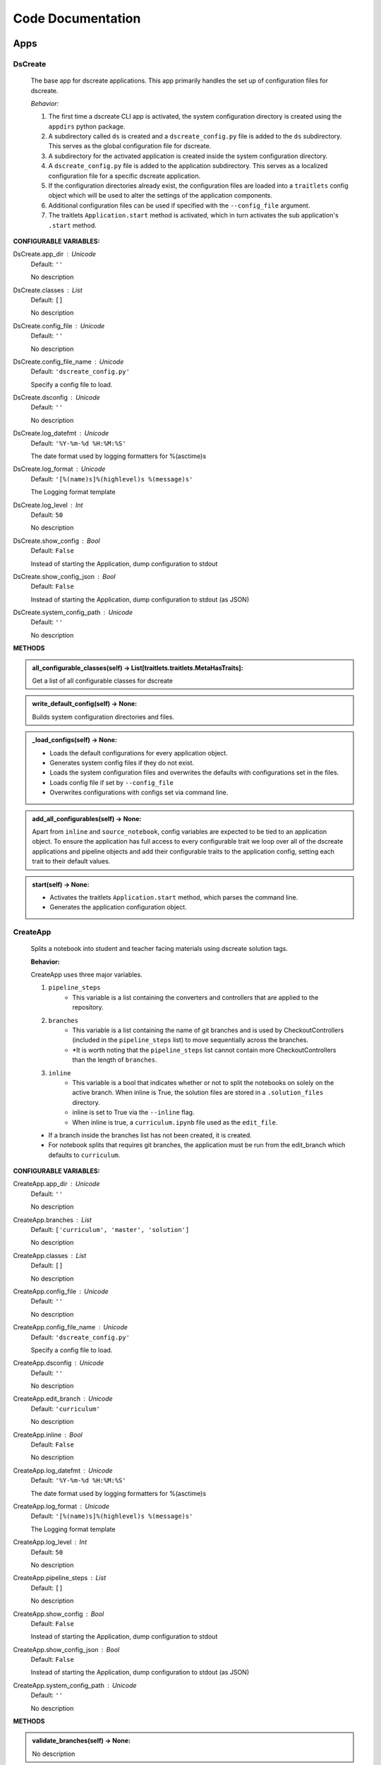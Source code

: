 Code Documentation
==================
--------------
Apps
--------------

DsCreate
----------------------------


        The base app for dscreate applications.
        This app primarily handles the set up of configuration files for dscreate.

        *Behavior:*

        1. The first time a dscreate CLI app is activated, the system configuration directory is created using
           the ``appdirs`` python package.
        2. A subdirectory called ``ds`` is created and a ``dscreate_config.py`` file
           is added to the ``ds`` subdirectory. This serves as the global configuration file for dscreate. 
        3. A subdirectory for the activated application is created inside the system configuration directory.
        4. A ``dscreate_config.py`` file is added to the application subdirectory. This serves as a localized configuration
           file for a specific dscreate application.
        5. If the configuration directories already exist, the configuration files are loaded into a ``traitlets`` config
           object which will be used to alter the settings of the application components.
        6. Additional configuration files can be used if specified with the ``--config_file`` argument.
        7. The traitlets ``Application.start`` method is activated, which in turn activates the  sub application's
           ``.start``  method.
    

**CONFIGURABLE VARIABLES:**

DsCreate.app_dir : Unicode
    Default: ``''``

    No description

DsCreate.classes : List
    Default: ``[]``

    No description

DsCreate.config_file : Unicode
    Default: ``''``

    No description

DsCreate.config_file_name : Unicode
    Default: ``'dscreate_config.py'``

    Specify a config file to load.

DsCreate.dsconfig : Unicode
    Default: ``''``

    No description

DsCreate.log_datefmt : Unicode
    Default: ``'%Y-%m-%d %H:%M:%S'``

    The date format used by logging formatters for %(asctime)s

DsCreate.log_format : Unicode
    Default: ``'[%(name)s]%(highlevel)s %(message)s'``

    The Logging format template

DsCreate.log_level : Int
    Default: ``50``

    No description

DsCreate.show_config : Bool
    Default: ``False``

    Instead of starting the Application, dump configuration to stdout

DsCreate.show_config_json : Bool
    Default: ``False``

    Instead of starting the Application, dump configuration to stdout (as JSON)

DsCreate.system_config_path : Unicode
    Default: ``''``

    No description


**METHODS**

.. admonition:: all_configurable_classes(self) -> List[traitlets.traitlets.MetaHasTraits]:

   Get a list of all configurable classes for dscreate
        

.. admonition:: write_default_config(self) -> None:

   
        Builds system configuration directories
        and files.
        

.. admonition:: _load_configs(self) -> None:

   
        * Loads the default configurations for every application object.
        * Generates system config files if they do not exist.
        * Loads the system configuration files and overwrites the defaults with configurations set in the files.
        * Loads config file if set by ``--config_file``
        * Overwrites configurations with configs set via command line.
        

.. admonition:: add_all_configurables(self) -> None:

   
        Apart from ``inline`` and ``source_notebook``, config variables are expected to be tied to
        an application object. To ensure the application has full access to every configurable trait
        we loop over all of the dscreate applications and pipeline objects and add their configurable 
        traits to the application config, setting each trait to their default values.
        

.. admonition:: start(self) -> None:

   
        * Activates the traitlets ``Application.start`` method, which parses the command line.
        * Generates the application configuration object.
        

CreateApp
----------------------------


    Splits a notebook into student and teacher facing materials using dscreate solution tags.
    
    **Behavior:**

    CreateApp uses three major variables.

    1. ``pipeline_steps``
        * This variable is a list containing the converters and controllers that are applied to the repository.
    2. ``branches``
        * This variable is a list containing the name of git branches and is used by CheckoutControllers (included in the ``pipeline_steps`` list) to move sequentially across the branches.
        * *It is worth noting that the ``pipeline_steps`` list cannot contain more CheckoutControllers than the length of ``branches``.
    3. ``inline``
        * This variable is a bool that indicates whether or not to split the notebooks on solely on the active branch. When inline is True, the solution files are stored in a ``.solution_files`` directory.
        * inline is set to True via the ``--inline`` flag.
        * When inline is true, a ``curriculum.ipynb`` file used as the ``edit_file``.

    - If a branch inside the branches list has not been created, it is created.
    - For notebook splits that requires git branches, the application must be run from the edit_branch which defaults to ``curriculum``.
    

**CONFIGURABLE VARIABLES:**

CreateApp.app_dir : Unicode
    Default: ``''``

    No description

CreateApp.branches : List
    Default: ``['curriculum', 'master', 'solution']``

    No description

CreateApp.classes : List
    Default: ``[]``

    No description

CreateApp.config_file : Unicode
    Default: ``''``

    No description

CreateApp.config_file_name : Unicode
    Default: ``'dscreate_config.py'``

    Specify a config file to load.

CreateApp.dsconfig : Unicode
    Default: ``''``

    No description

CreateApp.edit_branch : Unicode
    Default: ``'curriculum'``

    No description

CreateApp.inline : Bool
    Default: ``False``

    No description

CreateApp.log_datefmt : Unicode
    Default: ``'%Y-%m-%d %H:%M:%S'``

    The date format used by logging formatters for %(asctime)s

CreateApp.log_format : Unicode
    Default: ``'[%(name)s]%(highlevel)s %(message)s'``

    The Logging format template

CreateApp.log_level : Int
    Default: ``50``

    No description

CreateApp.pipeline_steps : List
    Default: ``[]``

    No description

CreateApp.show_config : Bool
    Default: ``False``

    Instead of starting the Application, dump configuration to stdout

CreateApp.show_config_json : Bool
    Default: ``False``

    Instead of starting the Application, dump configuration to stdout (as JSON)

CreateApp.system_config_path : Unicode
    Default: ``''``

    No description


**METHODS**

.. admonition:: validate_branches(self) -> None:

   No description

.. admonition:: start(self) -> None:

   No description

GenerateApp
----------------------------


    Splits an nbgrader assignment into student facing and teacher facing files
    and uses the arguments to determine which sub application should be activated.

    **Behavior:**

    GenerateApp uses three major variables.

    1. ``pipeline_steps``
        * This variable is a list containing the converters and controllers that are applied to the repository.
    2. ``branches``
        * This variable is a list containing the name of git branches and is used by CheckoutControllers (included in the ``pipeline_steps`` list) to move sequentially across the branches.
        * *It is worth noting that the ``pipeline_steps`` list cannot contain more CheckoutControllers than the length of ``branches``.
    
    This app uses nbgrader's preprocessors to create student facing and and teacher facing versions for the README markdown files. 
    The curriculum notebook is saved to each branch. 
    

**CONFIGURABLE VARIABLES:**

GenerateApp.app_dir : Unicode
    Default: ``''``

    No description

GenerateApp.branches : List
    Default: ``['master', 'solution']``


    Sets the branches used for the notebook  split.
    Default: ['master', 'solution']


GenerateApp.classes : List
    Default: ``[]``

    No description

GenerateApp.config_file : Unicode
    Default: ``''``

    No description

GenerateApp.config_file_name : Unicode
    Default: ``'dscreate_config.py'``

    Specify a config file to load.

GenerateApp.dsconfig : Unicode
    Default: ``''``

    No description

GenerateApp.edit_branch : Unicode
    Default: ``''``

    Sets the name of the git branch used for curriculum development.
                                      Default: 'curriculum'

GenerateApp.log_datefmt : Unicode
    Default: ``'%Y-%m-%d %H:%M:%S'``

    The date format used by logging formatters for %(asctime)s

GenerateApp.log_format : Unicode
    Default: ``'[%(name)s]%(highlevel)s %(message)s'``

    The Logging format template

GenerateApp.log_level : Int
    Default: ``50``

    No description

GenerateApp.pipeline_steps : List
    Default: ``[]``

    No description

GenerateApp.show_config : Bool
    Default: ``False``

    Instead of starting the Application, dump configuration to stdout

GenerateApp.show_config_json : Bool
    Default: ``False``

    Instead of starting the Application, dump configuration to stdout (as JSON)

GenerateApp.system_config_path : Unicode
    Default: ``''``

    No description


**METHODS**

.. admonition:: start(self) -> None:

   
        Activates the application.

        * Adds the name of the edit branch to the application configuration object.
        * Configures the DsPipeline object
        * Adds the branches to the controller objects
        * Initializes a DsPipeline
        * Activates thee pipeline
        

ShareApp
----------------------------


    Creates a link that opens a github hosted jupyter notebook on illumidesk.

    **Behavior:**

    * Parses a url that is pointing to a jupyter notebook on github
    * Uses the variables from the parsed url to generate a new url
    * Adds the generated url to the user's clipboard using the python package ``pyperclip``.
    

**CONFIGURABLE VARIABLES:**

ShareApp.app_dir : Unicode
    Default: ``''``

    No description

ShareApp.classes : List
    Default: ``[]``

    No description

ShareApp.config_file : Unicode
    Default: ``''``

    No description

ShareApp.config_file_name : Unicode
    Default: ``'dscreate_config.py'``

    Specify a config file to load.

ShareApp.dsconfig : Unicode
    Default: ``''``

    No description

ShareApp.edit_branch : Unicode
    Default: ``''``

    No description

ShareApp.log_datefmt : Unicode
    Default: ``'%Y-%m-%d %H:%M:%S'``

    The date format used by logging formatters for %(asctime)s

ShareApp.log_format : Unicode
    Default: ``'[%(name)s]%(highlevel)s %(message)s'``

    The Logging format template

ShareApp.log_level : Int
    Default: ``50``

    No description

ShareApp.show_config : Bool
    Default: ``False``

    Instead of starting the Application, dump configuration to stdout

ShareApp.show_config_json : Bool
    Default: ``False``

    Instead of starting the Application, dump configuration to stdout (as JSON)

ShareApp.system_config_path : Unicode
    Default: ``''``

    No description


**METHODS**

.. admonition:: get_file_path(self, url):

   
        Pull out the organization, repository name, branch, and file path
        from a github url.
        

.. admonition:: get_assignment_url(self, org, repo, branch, file_path):

   
        org - The name of a github organization.
        repo - The name of a github repository.
        branch - The name of a github repository branch.
        file_path - The path pointing to a jupyter notebook in a github repository.
        Returns: An illumidesk link that will clone the notebook onto your personal
                server and open the notebook.
        

.. admonition:: start(self) -> None:

   No description


--------------
Pipeline
--------------

DsPipeline
----------------------------


    The primary pipeline for dscreate

    DsPipeline's primary variable is ``steps`` containing converter and controller objects.
    Every object included in steps must have ``enabled`` and ``printout`` attributes, and a ``.start``  method
    

**CONFIGURABLE VARIABLES:**

DsPipeline.branches : List
    Default: ``[]``

    No description

DsPipeline.steps : List
    Default: ``[]``

    No description


**METHODS**

.. admonition:: __init__(self, **kwargs) -> None:

   
        Set up configuration file.
        

.. admonition:: start(self) -> None:

   No description

CollectCurriculum
----------------------------


    CollectCurriculum reads in the edit_file and stores the notebook in the application
    configuration object.
    

**CONFIGURABLE VARIABLES:**

CollectCurriculum.edit_branch : Unicode
    Default: ``''``

    No description

CollectCurriculum.edit_file : Unicode
    Default: ``''``

    No description


**METHODS**

.. admonition:: start(self) -> None:

   No description


--------------
Controllers
--------------

BaseController
----------------------------


    The base controller object. 

    **Behavior:**

    This object is used to configure git repository controller objects.

    Primarily, controllers inherit ``enabled`` and ``branches`` attributes from the BaseController.

    ``enabled``
    * When enabled is true, the controller is used during the notebook split
    

**CONFIGURABLE VARIABLES:**

BaseController.branches : List
    Default: ``['curriculum', 'master', 'solution']``

    No description

BaseController.enabled : Bool
    Default: ``False``

    No description


**METHODS**

.. admonition:: __init__(self, **kwargs) -> None:

   
        1. Set up configuration file.
        2. Inherit git repo attributes
        

CheckoutController
----------------------------


    Checkout branches set by the running application.

    This controller relies on a configuration object that contains the following variables

    * ``BaseController.branches``
    * ``CommitController.count

    The commit controller count is added to the config object if it does not exist, but does not increment the count. 
    The count variable is used to identify the next branch in the BaseController.branches sequence.

    dscreate uses a "force" merge strategy which overwrites each branch with the most recent edit branch commit.
    It is equivalent to running ``git merge <name of branch> -X theirs``
    

**CONFIGURABLE VARIABLES:**

CheckoutController.branches : List
    Default: ``['curriculum', 'master', 'solution']``

    No description

CheckoutController.enabled : Bool
    Default: ``False``

    No description

CheckoutController.printout : Unicode
    Default: ``''``

    No description


**METHODS**

.. admonition:: get_branch(self):

   No description

.. admonition:: merge_edit_branch(self):

   No description

.. admonition:: start(self) -> None:

   No description

CommitController
----------------------------


    Commits changes to a git branch.

    This object has a ``commit_msg`` attribute that can be set from command line using the ``-m`` argument.

    If a commit message is not provided the commit message defaults to 'Updating  <name of branch>'

    

**CONFIGURABLE VARIABLES:**

CommitController.branches : List
    Default: ``['curriculum', 'master', 'solution']``

    No description

CommitController.commit_msg : Unicode
    Default: ``''``

    No description

CommitController.count : Int
    Default: ``0``

    No description

CommitController.enabled : Bool
    Default: ``False``

    No description


**METHODS**

.. admonition:: add_and_commit(self, commit_msg=None):

   No description

.. admonition:: start(self) -> None:

   No description

PushController
----------------------------


    Pushing changes to the remote.

    Remote is a configurable variables that defaults to 'origin'
    

**CONFIGURABLE VARIABLES:**

PushController.branches : List
    Default: ``['curriculum', 'master', 'solution']``

    No description

PushController.enabled : Bool
    Default: ``False``

    No description

PushController.remote : Unicode
    Default: ``''``

    No description


**METHODS**

.. admonition:: get_branch(self):

   No description

.. admonition:: start(self) -> None:

   No description

CheckoutEditBranch
----------------------------


    This controller checkouts the first branch of the branches configuration variable.
    

**CONFIGURABLE VARIABLES:**

CheckoutEditBranch.branches : List
    Default: ``['curriculum', 'master', 'solution']``

    No description

CheckoutEditBranch.enabled : Bool
    Default: ``False``

    No description


**METHODS**

.. admonition:: start(self) -> None:

   No description


--------------
Converters
--------------

BaseConverter
----------------------------


    The base converter that is inherited by all dscreate converters.

    The base converter initializes and activates the exporter and filewriter objects.
    If the  ``--inline`` flag is used with ``ds create``, a `.solution_dir` directory is created.

    The base converter has an ``--output`` argument that allows you to change the name of the output file. 
    This variable defaults to ``'index'``

    When the base converter is used a step in the pipeline, the edit_file is written to disk unchanged.
    

**CONFIGURABLE VARIABLES:**

BaseConverter.enabled : Bool
    Default: ``False``

    No description

BaseConverter.exporter_class : Type
    Default: ``'nbconvert.exporters.notebook.NotebookExporter'``

    No description

BaseConverter.output : Unicode
    Default: ``''``

    No description

BaseConverter.preprocessors : List
    Default: ``[]``

    No description

BaseConverter.solution_dir : Unicode
    Default: ``''``

    No description


**METHODS**

.. admonition:: __init__(self, **kwargs: Any) -> None:

   
        Set up configuration file.
        

.. admonition:: start(self) -> None:

   
        Activate the converter
        

.. admonition:: _init_preprocessors(self) -> None:

   
        Here we add the preprocessors to the exporter pipeline
        with the `register_preprocessor` method.
        

.. admonition:: convert_notebook(self) -> None:

   
        1. Create a resources object that tells the exporter how to format link urls for images.
        2. Pass the notebook through the preprocessor and convert to the desired format via the exporter.
        3. Write the notebook to file.
        

.. admonition:: init_notebook_resources(self) -> dict:

   
        The resources argument, when passed into an exporter,
        tell the exporter what directory to include in the url 
        for external images via `output_files_dir`. 

        The `output_name` value is required by nbconvert and is typically 
        the name of the original notebook.
        

.. admonition:: write_notebook(self, output, resources) -> None:

   
        Sets the output directory for the file write
        and writes the file to disk. 
        

MasterConverter
----------------------------


    The master converter is used to generate the student facing notebook.

    The preprocessors default to the nbconvert ClearOutput and dscreate RemoveSolutions preprocessors.
    

**CONFIGURABLE VARIABLES:**

MasterConverter.enabled : Bool
    Default: ``False``

    No description

MasterConverter.exporter_class : Type
    Default: ``'nbconvert.exporters.notebook.NotebookExporter'``

    No description

MasterConverter.output : Unicode
    Default: ``''``

    No description

MasterConverter.preprocessors : List
    Default: ``[]``

    No description

MasterConverter.solution_dir : Unicode
    Default: ``''``

    No description


**METHODS**

.. admonition:: start(self) -> None:

   No description

ReleaseConverter
----------------------------


    ReleaseConverter replicates ``nbgrader generate``
    

**CONFIGURABLE VARIABLES:**

ReleaseConverter.enabled : Bool
    Default: ``False``

    No description

ReleaseConverter.notebook_path : Unicode
    Default: ``''``

    No description

ReleaseConverter.preprocessors : List
    Default: ``[]``

    No description

ReleaseConverter.solution_dir : Unicode
    Default: ``''``

    No description


**METHODS**

.. admonition:: convert_notebook(self) -> None:

   
        1. Create a resources object that tells the exporter how to format link urls for images.
        2. Pass the notebook through the preprocessor and convert to the desired format via the exporter.
        3. Write the notebook to file.
        

SolutionConverter
----------------------------


    SolutionConverter generates the teacher facing  notebook.
    

**CONFIGURABLE VARIABLES:**

SolutionConverter.enabled : Bool
    Default: ``False``

    No description

SolutionConverter.exporter_class : Type
    Default: ``'nbconvert.exporters.notebook.NotebookExporter'``

    No description

SolutionConverter.output : Unicode
    Default: ``''``

    No description

SolutionConverter.preprocessors : List
    Default: ``[]``

    No description

SolutionConverter.solution_dir : Unicode
    Default: ``''``

    No description


**METHODS**

.. admonition:: start(self) -> None:

   No description

ReadmeConverter
----------------------------


    Generates the readme for a notebook.

    This converter has a ``notebook_path`` configurable variable that indicates what notebook should be converted.
    notebook_path defaults to 'index.ipynb' when ``--inline`` is False and ``.solution_files/index.ipynb`` when
    ``--inline`` is True.

    No preprocessors are applied by the ReadmeConverter.
    

**CONFIGURABLE VARIABLES:**

ReadmeConverter.enabled : Bool
    Default: ``False``

    No description

ReadmeConverter.notebook_path : Unicode
    Default: ``''``

    No description

ReadmeConverter.preprocessors : List
    Default: ``[]``

    No description

ReadmeConverter.solution_dir : Unicode
    Default: ``''``

    No description


**METHODS**

.. admonition:: convert_notebook(self) -> None:

   
        1. Create a resources object that tells the exporter how to format link urls for images.
        2. Pass the notebook through the preprocessor and convert to the desired format via the exporter.
        3. Write the notebook to file.
        

SourceConverter
----------------------------


    SourceConverter generates a teacher facing readme for an nbgrader assignment.
    

**CONFIGURABLE VARIABLES:**

SourceConverter.enabled : Bool
    Default: ``False``

    No description

SourceConverter.notebook_path : Unicode
    Default: ``''``

    No description

SourceConverter.preprocessors : List
    Default: ``[]``

    No description

SourceConverter.solution_dir : Unicode
    Default: ``''``

    No description


**METHODS**


--------------
Preprocessors
--------------

AddCellIndex
----------------------------


    AddCellIndex adds a metadata.index variable to a notebook and determines if a cell is a solution cell.
    This preprocessor is used primarily for ``--inline`` splits.
    

**CONFIGURABLE VARIABLES:**

AddCellIndex.default_language : Unicode
    Default: ``'ipython'``

    Deprecated default highlight language as of 5.0, please use language_info metadata instead

AddCellIndex.display_data_priority : List
    Default: ``['text/html', 'application/pdf', 'text/latex', 'image/svg+xml...``


    An ordered list of preferred output type, the first
    encountered will usually be used when converting discarding
    the others.


AddCellIndex.enabled : Bool
    Default: ``True``

    Whether to use this preprocessor when running dscreate

AddCellIndex.solution_tags : Set
    Default: ``{'#==SOLUTION==', '#__SOLUTION__', '==SOLUTION==', '__SOLUTIO...``

    Tags indicating which cells are to be removed


**METHODS**

.. admonition:: preprocess(self, nb, resources):

   No description

.. admonition:: preprocess_cell(self, cell, resources, cell_index):

   
        No transformation is applied.
        

RemoveSolutions
----------------------------


    RemoveSolutions removes cells that contain a solution tag. 

    This preprocess identifies both code and solution cells:

    code solution tags defaults to: {'#__SOLUTION__', '#==SOLUTION=='}
    markdown solution tags defaults to: {'==SOLUTION==','__SOLUTION__'}
    

**CONFIGURABLE VARIABLES:**

RemoveSolutions.code_tags : Set
    Default: ``{'#==SOLUTION==', '#__SOLUTION__'}``

    Tags indicating which cells are to be removed

RemoveSolutions.default_language : Unicode
    Default: ``'ipython'``

    Deprecated default highlight language as of 5.0, please use language_info metadata instead

RemoveSolutions.display_data_priority : List
    Default: ``['text/html', 'application/pdf', 'text/latex', 'image/svg+xml...``


    An ordered list of preferred output type, the first
    encountered will usually be used when converting discarding
    the others.


RemoveSolutions.enabled : Bool
    Default: ``True``

    Whether to use this preprocessor when running dscreate

RemoveSolutions.markdown_tags : Set
    Default: ``{'==SOLUTION==', '__SOLUTION__'}``

    No description


**METHODS**

.. admonition:: is_code_solution(self, cell):

   
        Checks that a cell has a tag that is to be removed
        Returns: Boolean.
        True means cell should *not* be removed.
        

.. admonition:: is_markdown_solution(self, cell):

   No description

.. admonition:: preprocess(self, nb, resources):

   No description

RemoveLessonCells
----------------------------


    RemoveLessonCells removes cells that do not contain a tag included in the ``solution_tags`` variable.

    ``solution_tags`` are a  configurable variable. Defaults to {'#__SOLUTION__', '#==SOLUTION==', '__SOLUTION__', '==SOLUTION=='}
    

**CONFIGURABLE VARIABLES:**

RemoveLessonCells.default_language : Unicode
    Default: ``'ipython'``

    Deprecated default highlight language as of 5.0, please use language_info metadata instead

RemoveLessonCells.display_data_priority : List
    Default: ``['text/html', 'application/pdf', 'text/latex', 'image/svg+xml...``


    An ordered list of preferred output type, the first
    encountered will usually be used when converting discarding
    the others.


RemoveLessonCells.enabled : Bool
    Default: ``True``

    Whether to use this preprocessor when running dscreate

RemoveLessonCells.solution_tags : Set
    Default: ``{'#==SOLUTION==', '#__SOLUTION__', '==SOLUTION==', '__SOLUTIO...``

    Tags indicating which cells are to be removed


**METHODS**

.. admonition:: is_solution(self, cell):

   
        Checks that a cell has a solution tag. 
        

.. admonition:: preprocess(self, nb, resources):

   No description

.. admonition:: preprocess_cell(self, cell):

   
        Removes the solution tag from the solution cells.
        

SortCells
----------------------------


    Sorts the cells of a notebook according to the metadata.index variable
    and adds a solution tag back to solution cells.
    

**CONFIGURABLE VARIABLES:**

SortCells.default_language : Unicode
    Default: ``'ipython'``

    Deprecated default highlight language as of 5.0, please use language_info metadata instead

SortCells.display_data_priority : List
    Default: ``['text/html', 'application/pdf', 'text/latex', 'image/svg+xml...``


    An ordered list of preferred output type, the first
    encountered will usually be used when converting discarding
    the others.


SortCells.enabled : Bool
    Default: ``True``

    Whether to use this preprocessor when running dscreate


**METHODS**

.. admonition:: preprocess(self, nb, resources):

   No description

.. admonition:: preprocess_cell(self, cell, resources, cell_index):

   No description

ClearOutput
----------------------------


    ClearOutput removes the outputs for notebook cells.
    

**CONFIGURABLE VARIABLES:**

ClearOutput.default_language : Unicode
    Default: ``'ipython'``

    Deprecated default highlight language as of 5.0, please use language_info metadata instead

ClearOutput.display_data_priority : List
    Default: ``['text/html', 'application/pdf', 'text/latex', 'image/svg+xml...``


    An ordered list of preferred output type, the first
    encountered will usually be used when converting discarding
    the others.


ClearOutput.enabled : Bool
    Default: ``True``

    Whether to use this preprocessor when running dscreate

ClearOutput.remove_metadata_fields : Set
    Default: ``{'collapsed', 'scrolled'}``

    No description


**METHODS**

ExecuteCells
----------------------------


    ExecuteCells runs code cells in a notebook.
    

**CONFIGURABLE VARIABLES:**

ExecuteCells.allow_error_names : List
    Default: ``[]``


    List of error names which won't stop the execution. Use this if the
    ``allow_errors`` option it too general and you want to allow only
    specific kinds of errors.


ExecuteCells.allow_errors : Bool
    Default: ``False``


    If ``False`` (default), when a cell raises an error the
    execution is stopped and a `CellExecutionError`
    is raised, except if the error name is in
    ``allow_error_names``.
    If ``True``, execution errors are ignored and the execution
    is continued until the end of the notebook. Output from
    exceptions is included in the cell output in both cases.


ExecuteCells.default_language : Unicode
    Default: ``'ipython'``

    Deprecated default highlight language as of 5.0, please use language_info metadata instead

ExecuteCells.display_data_priority : List
    Default: ``['text/html', 'application/pdf', 'text/latex', 'image/svg+xml...``


    An ordered list of preferred output type, the first
    encountered will usually be used when converting discarding
    the others.


ExecuteCells.enabled : Bool
    Default: ``True``

    Whether to use this preprocessor when running dscreate

ExecuteCells.extra_arguments : List
    Default: ``[]``

    No description

ExecuteCells.force_raise_errors : Bool
    Default: ``False``


    If False (default), errors from executing the notebook can be
    allowed with a ``raises-exception`` tag on a single cell, or the
    ``allow_errors`` or ``allow_error_names`` configurable options for
    all cells. An allowed error will be recorded in notebook output, and
    execution will continue. If an error occurs when it is not
    explicitly allowed, a `CellExecutionError` will be raised.
    If True, `CellExecutionError` will be raised for any error that occurs
    while executing the notebook. This overrides the ``allow_errors``
    and ``allow_error_names`` options and the ``raises-exception`` cell
    tag.


ExecuteCells.interrupt_on_timeout : Bool
    Default: ``False``


    If execution of a cell times out, interrupt the kernel and
    continue executing other cells rather than throwing an error and
    stopping.


ExecuteCells.iopub_timeout : Int
    Default: ``4``


    The time to wait (in seconds) for IOPub output. This generally
    doesn't need to be set, but on some slow networks (such as CI
    systems) the default timeout might not be long enough to get all
    messages.


ExecuteCells.ipython_hist_file : Unicode
    Default: ``':memory:'``

    Path to file to use for SQLite history database for an IPython kernel.

            The specific value ``:memory:`` (including the colon
            at both end but not the back ticks), avoids creating a history file. Otherwise, IPython
            will create a history file for each kernel.

            When running kernels simultaneously (e.g. via multiprocessing) saving history a single
            SQLite file can result in database errors, so using ``:memory:`` is recommended in
            non-interactive contexts.


ExecuteCells.kernel_manager_class : Type
    Default: ``'builtins.object'``

    The kernel manager class to use.

ExecuteCells.kernel_name : Unicode
    Default: ``''``


    Name of kernel to use to execute the cells.
    If not set, use the kernel_spec embedded in the notebook.


ExecuteCells.raise_on_iopub_timeout : Bool
    Default: ``False``


    If ``False`` (default), then the kernel will continue waiting for
    iopub messages until it receives a kernel idle message, or until a
    timeout occurs, at which point the currently executing cell will be
    skipped. If ``True``, then an error will be raised after the first
    timeout. This option generally does not need to be used, but may be
    useful in contexts where there is the possibility of executing
    notebooks with memory-consuming infinite loops.


ExecuteCells.record_timing : Bool
    Default: ``True``


    If ``True`` (default), then the execution timings of each cell will
    be stored in the metadata of the notebook.


ExecuteCells.shell_timeout_interval : Int
    Default: ``5``


    The time to wait (in seconds) for Shell output before retrying.
    This generally doesn't need to be set, but if one needs to check
    for dead kernels at a faster rate this can help.


ExecuteCells.shutdown_kernel : any of ``'graceful'``|``'immediate'``
    Default: ``'graceful'``


    If ``graceful`` (default), then the kernel is given time to clean
    up after executing all cells, e.g., to execute its ``atexit`` hooks.
    If ``immediate``, then the kernel is signaled to immediately
    terminate.


ExecuteCells.startup_timeout : Int
    Default: ``60``


    The time to wait (in seconds) for the kernel to start.
    If kernel startup takes longer, a RuntimeError is
    raised.


ExecuteCells.store_widget_state : Bool
    Default: ``True``


    If ``True`` (default), then the state of the Jupyter widgets created
    at the kernel will be stored in the metadata of the notebook.


ExecuteCells.timeout : Int
    Default: ``None``


    The time to wait (in seconds) for output from executions.
    If a cell execution takes longer, a TimeoutError is raised.

    ``None`` or ``-1`` will disable the timeout. If ``timeout_func`` is set,
    it overrides ``timeout``.


ExecuteCells.timeout_func : Any
    Default: ``None``


    A callable which, when given the cell source as input,
    returns the time to wait (in seconds) for output from cell
    executions. If a cell execution takes longer, a TimeoutError
    is raised.

    Returning ``None`` or ``-1`` will disable the timeout for the cell.
    Not setting ``timeout_func`` will cause the client to
    default to using the ``timeout`` trait for all cells. The
    ``timeout_func`` trait overrides ``timeout`` if it is not ``None``.



**METHODS**

